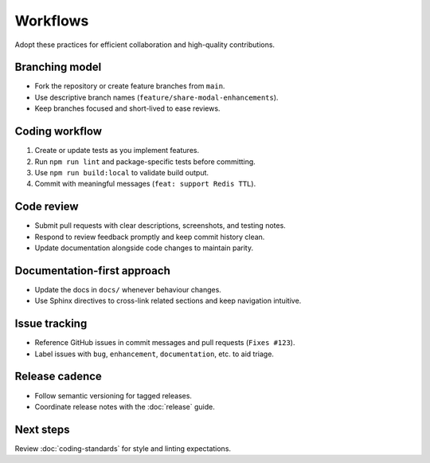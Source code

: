 Workflows
=========

Adopt these practices for efficient collaboration and high-quality contributions.

Branching model
---------------

* Fork the repository or create feature branches from ``main``.
* Use descriptive branch names (``feature/share-modal-enhancements``).
* Keep branches focused and short-lived to ease reviews.

Coding workflow
---------------

1. Create or update tests as you implement features.
2. Run ``npm run lint`` and package-specific tests before committing.
3. Use ``npm run build:local`` to validate build output.
4. Commit with meaningful messages (``feat: support Redis TTL``).

Code review
-----------

* Submit pull requests with clear descriptions, screenshots, and testing notes.
* Respond to review feedback promptly and keep commit history clean.
* Update documentation alongside code changes to maintain parity.

Documentation-first approach
----------------------------

* Update the docs in ``docs/`` whenever behaviour changes.
* Use Sphinx directives to cross-link related sections and keep navigation
  intuitive.

Issue tracking
--------------

* Reference GitHub issues in commit messages and pull requests (``Fixes #123``).
* Label issues with ``bug``, ``enhancement``, ``documentation``, etc. to aid triage.

Release cadence
---------------

* Follow semantic versioning for tagged releases.
* Coordinate release notes with the :doc:`release` guide.

Next steps
----------

Review :doc:`coding-standards` for style and linting expectations.
